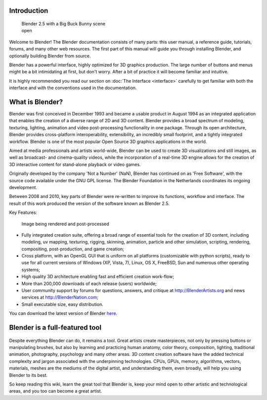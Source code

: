 


Introduction
============


.. figure:: /images/Blender25withbbb.jpg
   :width: 300px
   :figwidth: 300px

   Blender 2.5 with a Big Buck Bunny scene open


Welcome to  Blender! The Blender documentation consists of many parts: this user manual,
a reference guide, tutorials, forums, and many other web resources.
The first part of this manual will guide you through installing Blender,
and optionally building Blender from source.

Blender has a powerful interface, highly optimized for 3D graphics production.
The large number of buttons and menus might be a bit intimidating at first, but don't worry.
After a bit of practice it will become familiar and intuitive.

It is highly recommended you read our section on :doc:`The Interface <interface>` carefully to get familiar with both the interface and with the conventions used in the documentation.


What is Blender?
================


Blender was first conceived in December 1993 and became a usable product in August 1994 as an
integrated application that enables the creation of a diverse range of 2D and 3D content.
Blender provides a broad spectrum of modeling, texturing, lighting,
animation and video post-processing functionality in one package.
Through its open architecture, Blender provides cross-platform interoperability,
extensibility, an incredibly small footprint, and a tightly integrated workflow.
Blender is one of the most popular Open Source 3D graphics applications in the world.

Aimed at media professionals and artists world-wide,
Blender can be used to create 3D visualizations and still images,
as well as broadcast- and cinema-quality videos, while the incorporation of a real-time 3D
engine allows for the creation of 3D interactive content for stand-alone playback or video
games.

Originally developed by the company 'Not a Number' (NaN),
Blender has continued on as 'Free Software',
with the source code available under the GNU GPL license.
The Blender Foundation in the Netherlands coordinates its ongoing development.

Between 2008 and 2010, key parts of Blender were re-written to improve its functions,
workflow and interface.
The result of this work produced the version of the software known as Blender 2.5.

Key Features:


.. figure:: /images/Blender25renderbbb.jpg
   :width: 300px
   :figwidth: 300px

   Image being rendered and post-processed


- Fully integrated creation suite, offering a broad range of essential tools for the creation of 3D content, including modeling, uv mapping, texturing, rigging, skinning, animation, particle and other simulation, scripting, rendering, compositing, post-production, and game creation;
- Cross platform, with an OpenGL GUI that is uniform on all platforms (customizable with python scripts), ready to use for all current versions of Windows (XP, Vista, 7), Linux, OS X, FreeBSD, Sun and numerous other operating systems;
- High quality 3D architecture enabling fast and efficient creation work-flow;
- More than 200,000 downloads of each release (users) worldwide;
- User community support by forums for questions, answers, and critique at http://BlenderArtists.org and news services at http://BlenderNation.com;
- Small executable size, easy distribution.

You can download the latest version of Blender `here <http://www.blender.org/download/>`__\ .


Blender is a full-featured tool
===============================


.. figure:: /images/Blender_268a_welcome.jpg
   :width: 400px
   :figwidth: 400px

   Blender Welcome Screen ver 2.68 autumn 2013

 Blender makes it possible to perform a wide range of 3d-content-creation-oriented tasks. Therefore it may seem daunting when first trying to grasp the basics. However, with a bit of motivation and the right learning material, it is possible to be productive with Blender after a few hours of practice. If you're reading this wiki, it is a good start, though it serves more as a reference. You also have online video tutorials (free and paid) from specialized websites, and several books in the Blender store.

Despite everything Blender can do, it remains a tool. Great artists create masterpieces,
not only by pressing buttons or manipulating brushes,
but also by learning and practicing human anatomy, color theory, composition, lighting,
traditional animation, photography, psychology and many other areas. 3D content creation
software have the added technical complexity and jargon associated with the underpinning
technologies. CPUs, GPUs, memory, algorithms, vectors, materials,
meshes are the mediums of the digital artist, and understanding them, even broadly,
will help you using Blender to its best.

So keep reading this wiki, learn the great tool that Blender is,
keep your mind open to other artistic and technological areas,
and you too can become a great artist.

